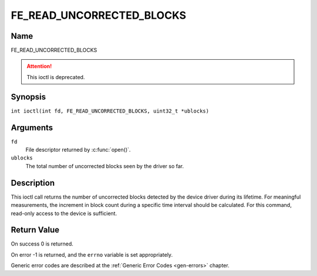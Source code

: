 .. SPDX-License-Identifier: GFDL-1.1-no-invariants-or-later
.. c:namespace:: DTV.fe

.. _FE_READ_UNCORRECTED_BLOCKS:

**************************
FE_READ_UNCORRECTED_BLOCKS
**************************

Name
====

FE_READ_UNCORRECTED_BLOCKS

.. attention:: This ioctl is deprecated.

Synopsis
========

.. c:macro:: FE_READ_UNCORRECTED_BLOCKS

``int ioctl(int fd, FE_READ_UNCORRECTED_BLOCKS, uint32_t *ublocks)``

Arguments
=========

``fd``
    File descriptor returned by :c:func:`open()`.

``ublocks``
    The total number of uncorrected blocks seen by the driver so far.

Description
===========

This ioctl call returns the number of uncorrected blocks detected by the
device driver during its lifetime. For meaningful measurements, the
increment in block count during a specific time interval should be
calculated. For this command, read-only access to the device is
sufficient.

Return Value
============

On success 0 is returned.

On error -1 is returned, and the ``errno`` variable is set
appropriately.

Generic error codes are described at the
:ref:`Generic Error Codes <gen-errors>` chapter.
